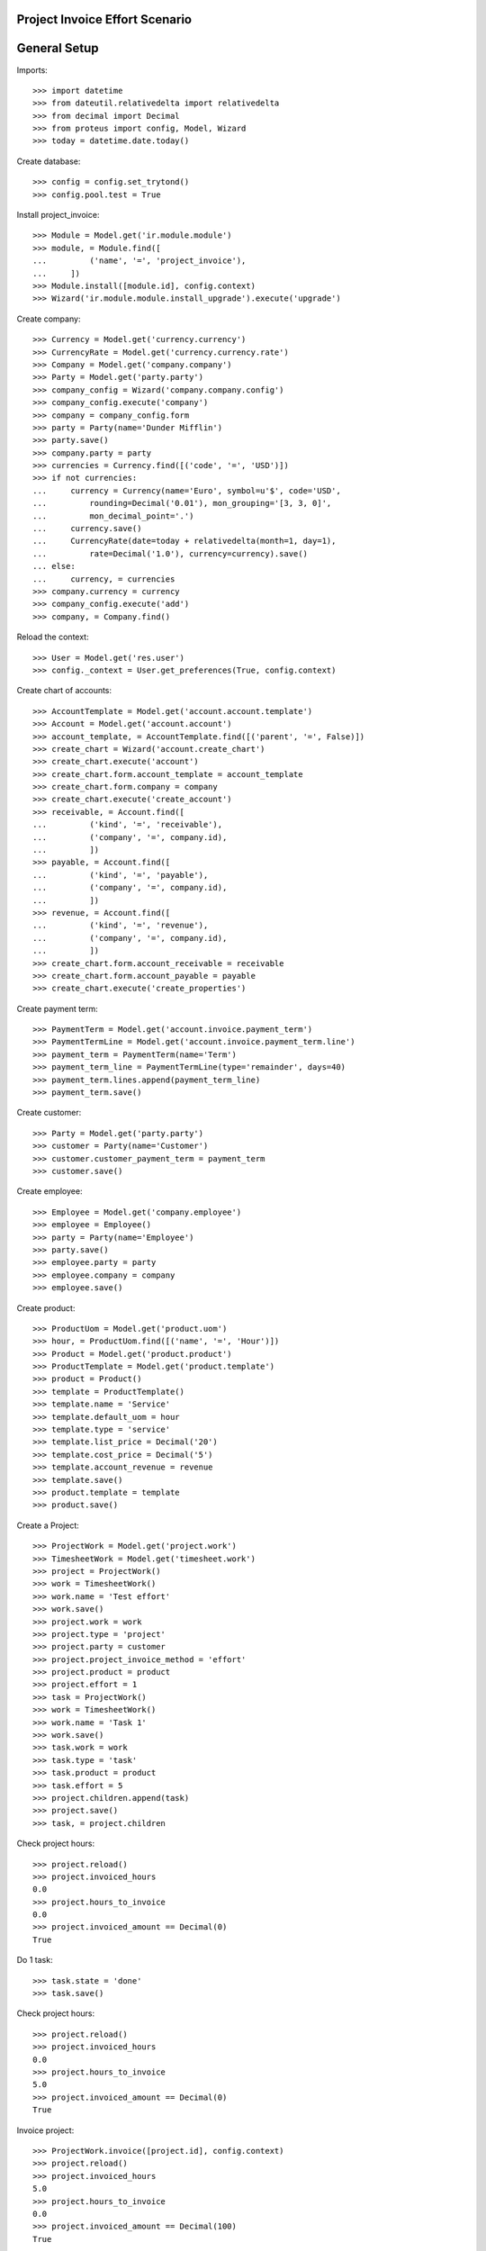 ===============================
Project Invoice Effort Scenario
===============================

=============
General Setup
=============

Imports::

    >>> import datetime
    >>> from dateutil.relativedelta import relativedelta
    >>> from decimal import Decimal
    >>> from proteus import config, Model, Wizard
    >>> today = datetime.date.today()

Create database::

    >>> config = config.set_trytond()
    >>> config.pool.test = True

Install project_invoice::

    >>> Module = Model.get('ir.module.module')
    >>> module, = Module.find([
    ...         ('name', '=', 'project_invoice'),
    ...     ])
    >>> Module.install([module.id], config.context)
    >>> Wizard('ir.module.module.install_upgrade').execute('upgrade')

Create company::

    >>> Currency = Model.get('currency.currency')
    >>> CurrencyRate = Model.get('currency.currency.rate')
    >>> Company = Model.get('company.company')
    >>> Party = Model.get('party.party')
    >>> company_config = Wizard('company.company.config')
    >>> company_config.execute('company')
    >>> company = company_config.form
    >>> party = Party(name='Dunder Mifflin')
    >>> party.save()
    >>> company.party = party
    >>> currencies = Currency.find([('code', '=', 'USD')])
    >>> if not currencies:
    ...     currency = Currency(name='Euro', symbol=u'$', code='USD',
    ...         rounding=Decimal('0.01'), mon_grouping='[3, 3, 0]',
    ...         mon_decimal_point='.')
    ...     currency.save()
    ...     CurrencyRate(date=today + relativedelta(month=1, day=1),
    ...         rate=Decimal('1.0'), currency=currency).save()
    ... else:
    ...     currency, = currencies
    >>> company.currency = currency
    >>> company_config.execute('add')
    >>> company, = Company.find()

Reload the context::

    >>> User = Model.get('res.user')
    >>> config._context = User.get_preferences(True, config.context)

Create chart of accounts::

    >>> AccountTemplate = Model.get('account.account.template')
    >>> Account = Model.get('account.account')
    >>> account_template, = AccountTemplate.find([('parent', '=', False)])
    >>> create_chart = Wizard('account.create_chart')
    >>> create_chart.execute('account')
    >>> create_chart.form.account_template = account_template
    >>> create_chart.form.company = company
    >>> create_chart.execute('create_account')
    >>> receivable, = Account.find([
    ...         ('kind', '=', 'receivable'),
    ...         ('company', '=', company.id),
    ...         ])
    >>> payable, = Account.find([
    ...         ('kind', '=', 'payable'),
    ...         ('company', '=', company.id),
    ...         ])
    >>> revenue, = Account.find([
    ...         ('kind', '=', 'revenue'),
    ...         ('company', '=', company.id),
    ...         ])
    >>> create_chart.form.account_receivable = receivable
    >>> create_chart.form.account_payable = payable
    >>> create_chart.execute('create_properties')

Create payment term::

    >>> PaymentTerm = Model.get('account.invoice.payment_term')
    >>> PaymentTermLine = Model.get('account.invoice.payment_term.line')
    >>> payment_term = PaymentTerm(name='Term')
    >>> payment_term_line = PaymentTermLine(type='remainder', days=40)
    >>> payment_term.lines.append(payment_term_line)
    >>> payment_term.save()

Create customer::

    >>> Party = Model.get('party.party')
    >>> customer = Party(name='Customer')
    >>> customer.customer_payment_term = payment_term
    >>> customer.save()

Create employee::

    >>> Employee = Model.get('company.employee')
    >>> employee = Employee()
    >>> party = Party(name='Employee')
    >>> party.save()
    >>> employee.party = party
    >>> employee.company = company
    >>> employee.save()

Create product::

    >>> ProductUom = Model.get('product.uom')
    >>> hour, = ProductUom.find([('name', '=', 'Hour')])
    >>> Product = Model.get('product.product')
    >>> ProductTemplate = Model.get('product.template')
    >>> product = Product()
    >>> template = ProductTemplate()
    >>> template.name = 'Service'
    >>> template.default_uom = hour
    >>> template.type = 'service'
    >>> template.list_price = Decimal('20')
    >>> template.cost_price = Decimal('5')
    >>> template.account_revenue = revenue
    >>> template.save()
    >>> product.template = template
    >>> product.save()

Create a Project::

    >>> ProjectWork = Model.get('project.work')
    >>> TimesheetWork = Model.get('timesheet.work')
    >>> project = ProjectWork()
    >>> work = TimesheetWork()
    >>> work.name = 'Test effort'
    >>> work.save()
    >>> project.work = work
    >>> project.type = 'project'
    >>> project.party = customer
    >>> project.project_invoice_method = 'effort'
    >>> project.product = product
    >>> project.effort = 1
    >>> task = ProjectWork()
    >>> work = TimesheetWork()
    >>> work.name = 'Task 1'
    >>> work.save()
    >>> task.work = work
    >>> task.type = 'task'
    >>> task.product = product
    >>> task.effort = 5
    >>> project.children.append(task)
    >>> project.save()
    >>> task, = project.children

Check project hours::

    >>> project.reload()
    >>> project.invoiced_hours
    0.0
    >>> project.hours_to_invoice
    0.0
    >>> project.invoiced_amount == Decimal(0)
    True

Do 1 task::

    >>> task.state = 'done'
    >>> task.save()

Check project hours::

    >>> project.reload()
    >>> project.invoiced_hours
    0.0
    >>> project.hours_to_invoice
    5.0
    >>> project.invoiced_amount == Decimal(0)
    True

Invoice project::

    >>> ProjectWork.invoice([project.id], config.context)
    >>> project.reload()
    >>> project.invoiced_hours
    5.0
    >>> project.hours_to_invoice
    0.0
    >>> project.invoiced_amount == Decimal(100)
    True

Do project::

    >>> project.state = 'done'
    >>> project.save()

Check project hours::

    >>> project.reload()
    >>> project.invoiced_hours
    5.0
    >>> project.hours_to_invoice
    1.0
    >>> project.invoiced_amount == Decimal(100)
    True

Invoice again project::

    >>> ProjectWork.invoice([project.id], config.context)
    >>> project.reload()
    >>> project.invoiced_hours
    6.0
    >>> project.hours_to_invoice
    0.0
    >>> project.invoiced_amount == Decimal(120)
    True
